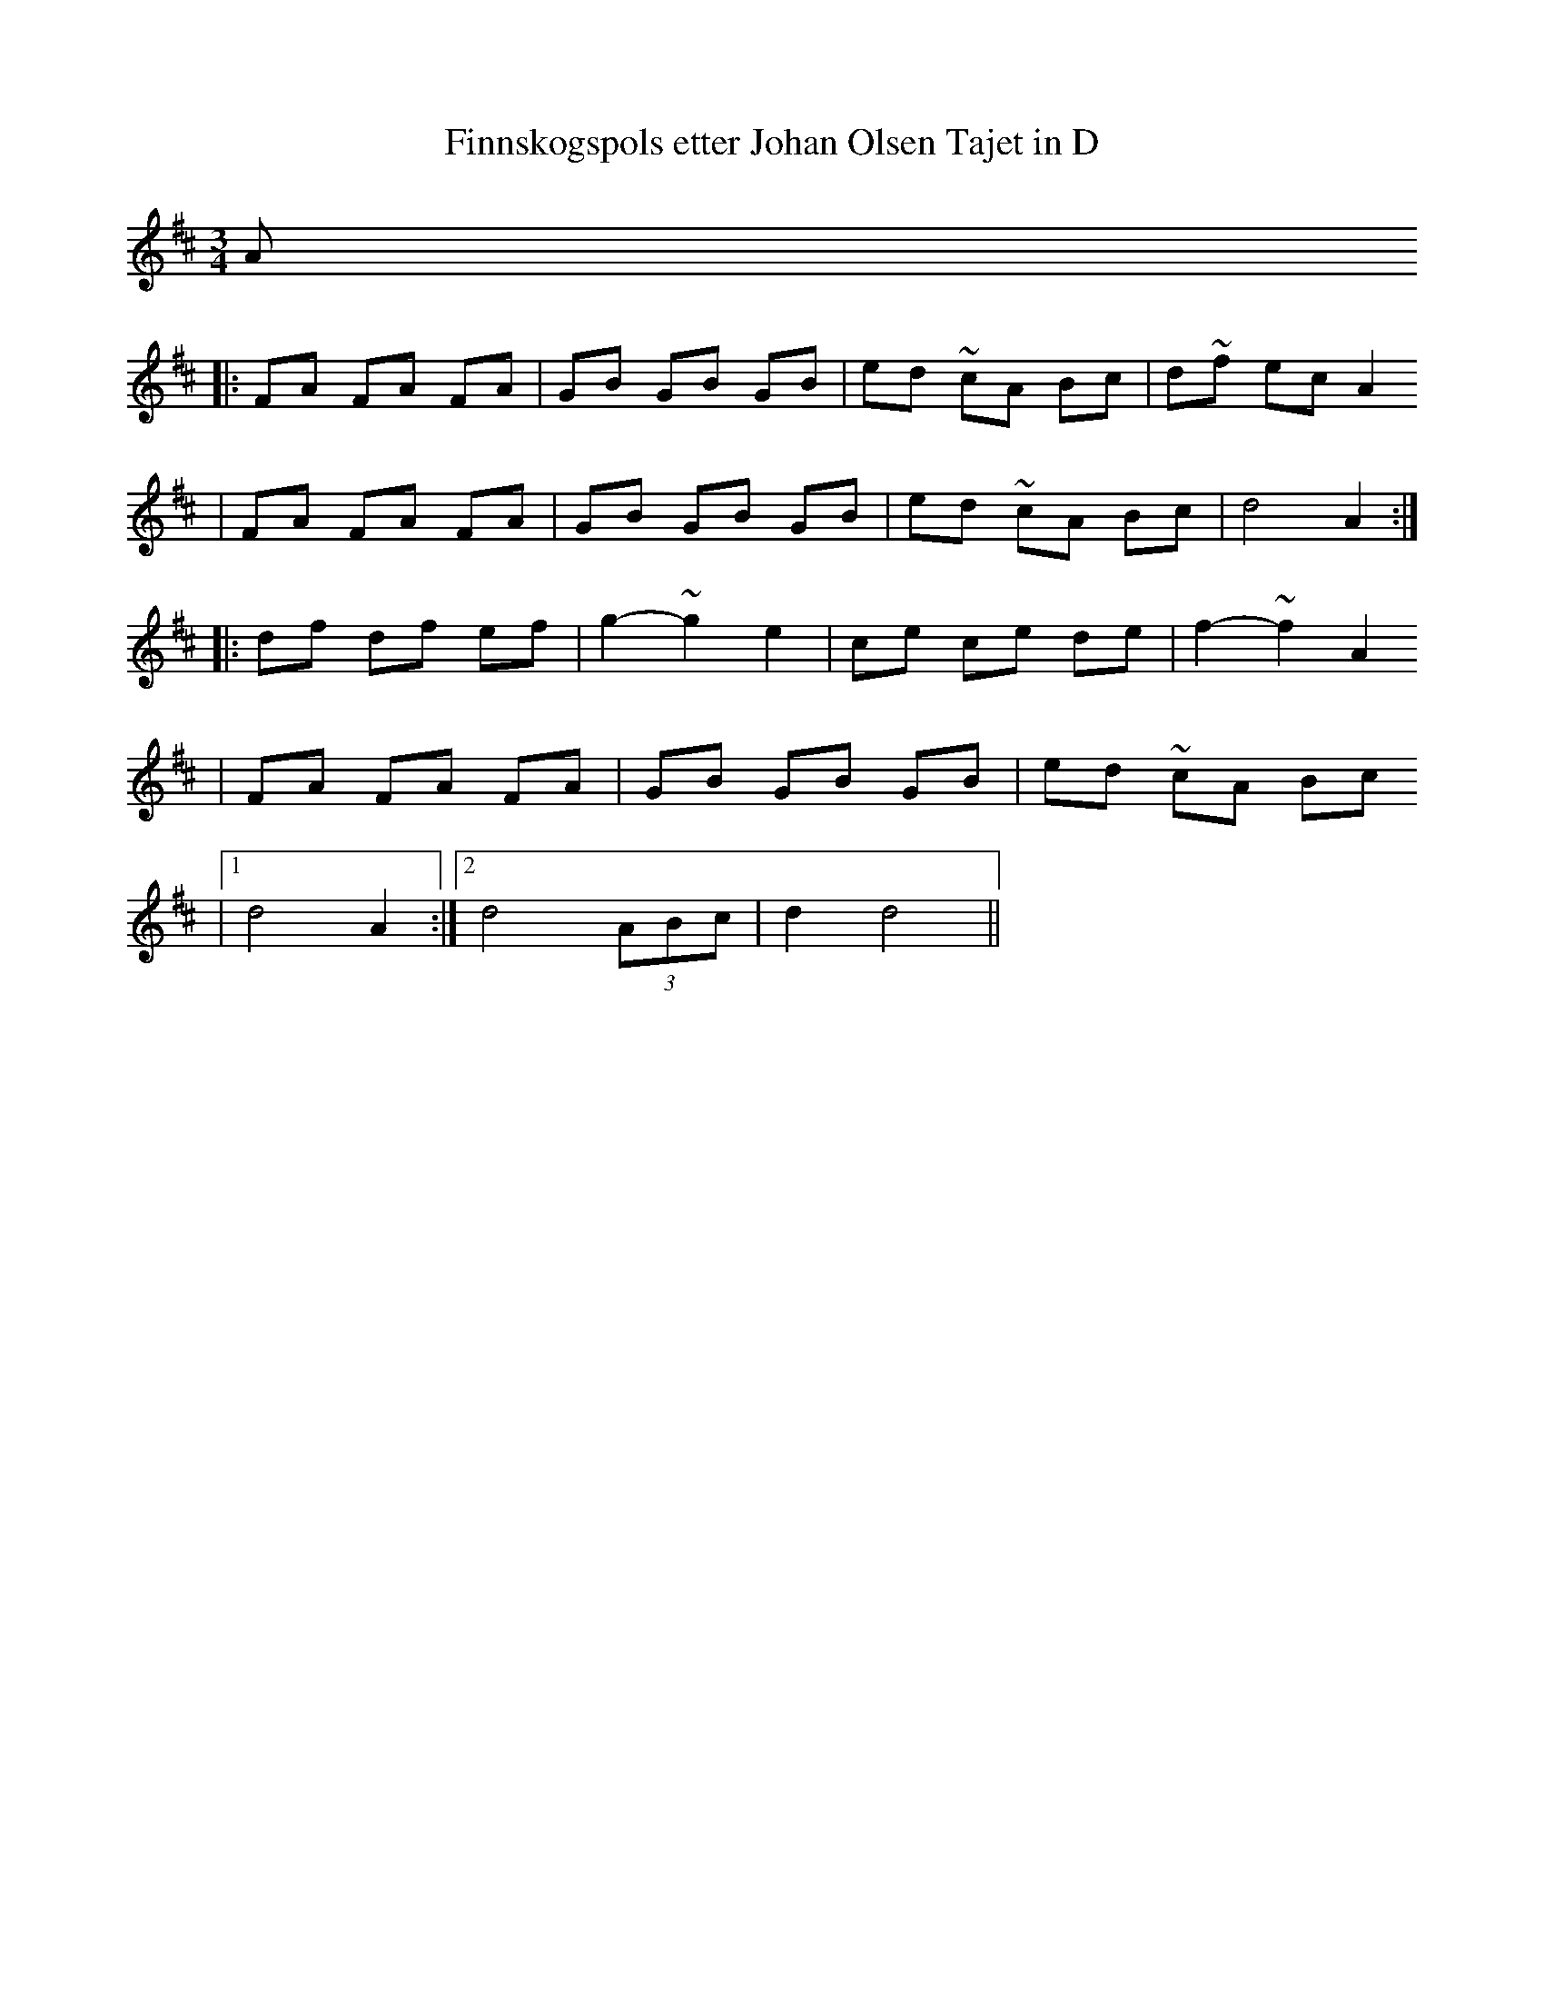X:1
T:Finnskogspols etter Johan Olsen Tajet in D
Z:taught by Dag Stian Baltzersen, at Pinewoods FAC, 2008
M:3/4
L:1/8
K:D
A
|: FA FA FA | GB GB GB | ed ~cA Bc | d~f ec A2
|  FA FA FA | GB GB GB | ed ~cA Bc | d4 A2 :|
|: df df ef | g2-~g2 e2 | ce ce de | f2-~f2 A2
|  FA FA FA | GB GB GB | ed ~cA Bc
|[1 d4 A2 :|[2 d4 (3ABc | d2 d4 ||
